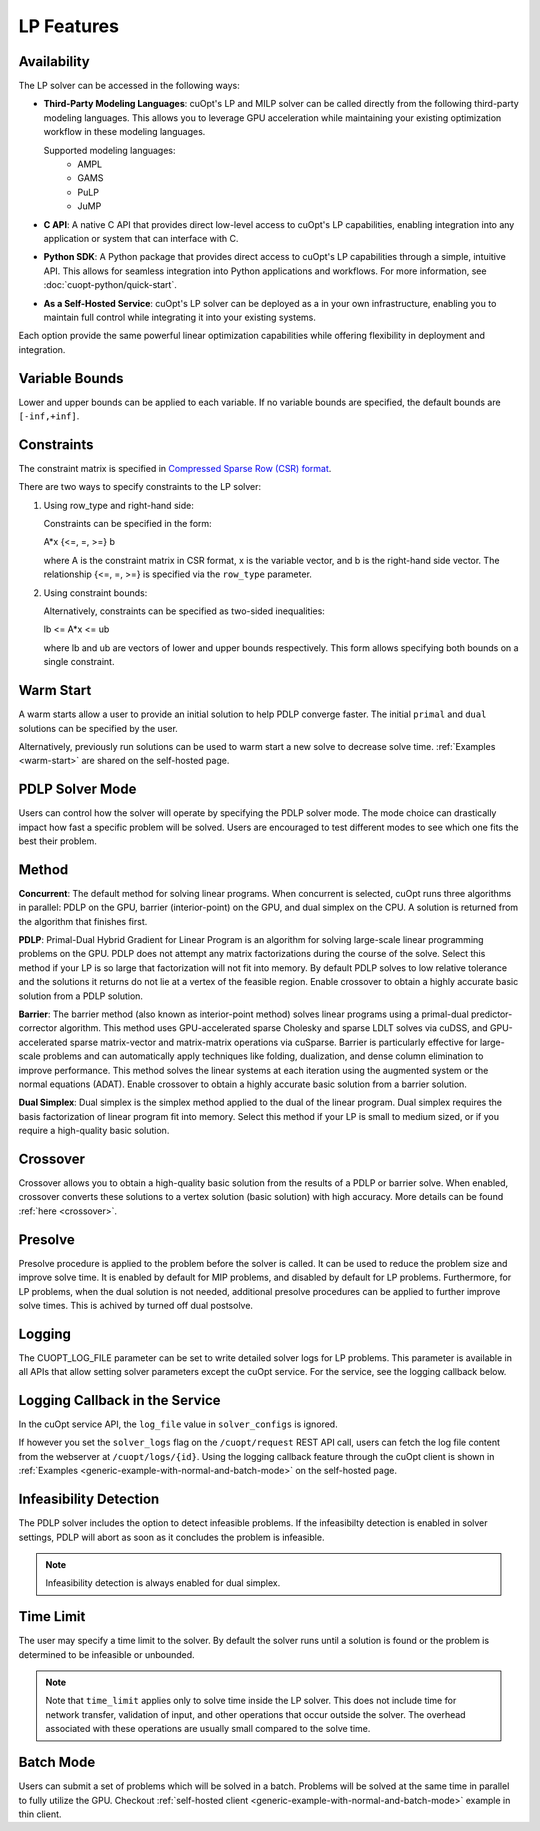 ==================
LP Features
==================

Availability
-------------

The LP solver can be accessed in the following ways:

- **Third-Party Modeling Languages**: cuOpt's LP and MILP solver can be called directly from the following third-party modeling languages. This allows you to leverage GPU acceleration while maintaining your existing optimization workflow in these modeling languages.

  Supported modeling languages:
   -  AMPL
   -  GAMS
   -  PuLP
   -  JuMP

- **C API**: A native C API that provides direct low-level access to cuOpt's LP capabilities, enabling integration into any application or system that can interface with C.

- **Python SDK**: A Python package that provides direct access to cuOpt's LP capabilities through a simple, intuitive API. This allows for seamless integration into Python applications and workflows. For more information, see :doc:`cuopt-python/quick-start`.

- **As a Self-Hosted Service**: cuOpt's LP solver can be deployed as a in your own infrastructure, enabling you to maintain full control while integrating it into your existing systems.

Each option provide the same powerful linear optimization capabilities while offering flexibility in deployment and integration.

Variable Bounds
---------------

Lower and upper bounds can be applied to each variable. If no variable bounds are specified, the default bounds are ``[-inf,+inf]``.

Constraints
-----------

The constraint matrix is specified in `Compressed Sparse Row (CSR) format  <https://docs.nvidia.com/cuda/cusparse/#compressed-sparse-row-csr>`_.

There are two ways to specify constraints to the LP solver:

1. Using row_type and right-hand side:

   Constraints can be specified in the form:

   A*x {<=, =, >=} b

   where A is the constraint matrix in CSR format, x is the variable vector, and b is the right-hand side vector. The relationship {<=, =, >=} is specified via the ``row_type`` parameter.

2. Using constraint bounds:

   Alternatively, constraints can be specified as two-sided inequalities:

   lb <= A*x <= ub

   where lb and ub are vectors of lower and upper bounds respectively. This form allows specifying both bounds on a single constraint.

Warm Start
-----------

A warm starts allow a user to provide an initial solution to help PDLP converge faster. The initial ``primal`` and ``dual`` solutions can be specified by the user.

Alternatively, previously run solutions can be used to warm start a new solve to decrease solve time. :ref:`Examples <warm-start>` are shared on the self-hosted page.

PDLP Solver Mode
----------------
Users can control how the solver will operate by specifying the PDLP solver mode. The mode choice can drastically impact how fast a specific problem will be solved. Users are encouraged to test different modes to see which one fits the best their problem.


Method
------

**Concurrent**: The default method for solving linear programs. When concurrent is selected, cuOpt runs three algorithms in parallel: PDLP on the GPU, barrier (interior-point) on the GPU, and dual simplex on the CPU. A solution is returned from the algorithm that finishes first.

**PDLP**: Primal-Dual Hybrid Gradient for Linear Program is an algorithm for solving large-scale linear programming problems on the GPU. PDLP does not attempt any matrix factorizations during the course of the solve. Select this method if your LP is so large that factorization will not fit into memory. By default PDLP solves to low relative tolerance and the solutions it returns do not lie at a vertex of the feasible region. Enable crossover to obtain a highly accurate basic solution from a PDLP solution.

**Barrier**: The barrier method (also known as interior-point method) solves linear programs using a primal-dual predictor-corrector algorithm. This method uses GPU-accelerated sparse Cholesky and sparse LDLT solves via cuDSS, and GPU-accelerated sparse matrix-vector and matrix-matrix operations via cuSparse. Barrier is particularly effective for large-scale problems and can automatically apply techniques like folding, dualization, and dense column elimination to improve performance. This method solves the linear systems at each iteration using the augmented system or the normal equations (ADAT). Enable crossover to obtain a highly accurate basic solution from a barrier solution.

**Dual Simplex**: Dual simplex is the simplex method applied to the dual of the linear program. Dual simplex requires the basis factorization of linear program fit into memory. Select this method if your LP is small to medium sized, or if you require a high-quality basic solution.


Crossover
---------

Crossover allows you to obtain a high-quality basic solution from the results of a PDLP or barrier solve. When enabled, crossover converts these solutions to a vertex solution (basic solution) with high accuracy. More details can be found :ref:`here <crossover>`.


Presolve
--------

Presolve procedure is applied to the problem before the solver is called. It can be used to reduce the problem size and improve solve time. It is enabled by default for MIP problems, and disabled by default for LP problems.
Furthermore, for LP problems, when the dual solution is not needed, additional presolve procedures can be applied to further improve solve times. This is achived by turned off dual postsolve.


Logging
-------

The CUOPT_LOG_FILE parameter can be set to write detailed solver logs for LP problems. This parameter is available in all APIs that allow setting solver parameters except the cuOpt service. For the service, see the logging callback below.

Logging Callback in the Service
-------------------------------

In the cuOpt service API, the ``log_file`` value in ``solver_configs`` is ignored.

If however you set the ``solver_logs`` flag on the ``/cuopt/request`` REST API call, users can fetch the log file content from the webserver at ``/cuopt/logs/{id}``. Using the logging callback feature through the cuOpt client is shown in :ref:`Examples <generic-example-with-normal-and-batch-mode>` on the self-hosted page.


Infeasibility Detection
-----------------------

The PDLP solver includes the option to detect infeasible problems. If the infeasibilty detection is enabled in solver settings, PDLP will abort as soon as it concludes the problem is infeasible.

.. note::
   Infeasibility detection is always enabled for dual simplex.

Time Limit
----------

The user may specify a time limit to the solver. By default the solver runs until a solution is found or the problem is determined to be infeasible or unbounded.

.. note::

  Note that ``time_limit`` applies only to solve time inside the LP solver. This does not include time for network transfer, validation of input, and other operations that occur outside the solver. The overhead associated with these operations are usually small compared to the solve time.


Batch Mode
----------

Users can submit a set of problems which will be solved in a batch. Problems will be solved at the same time in parallel to fully utilize the GPU. Checkout :ref:`self-hosted client <generic-example-with-normal-and-batch-mode>` example in thin client.
